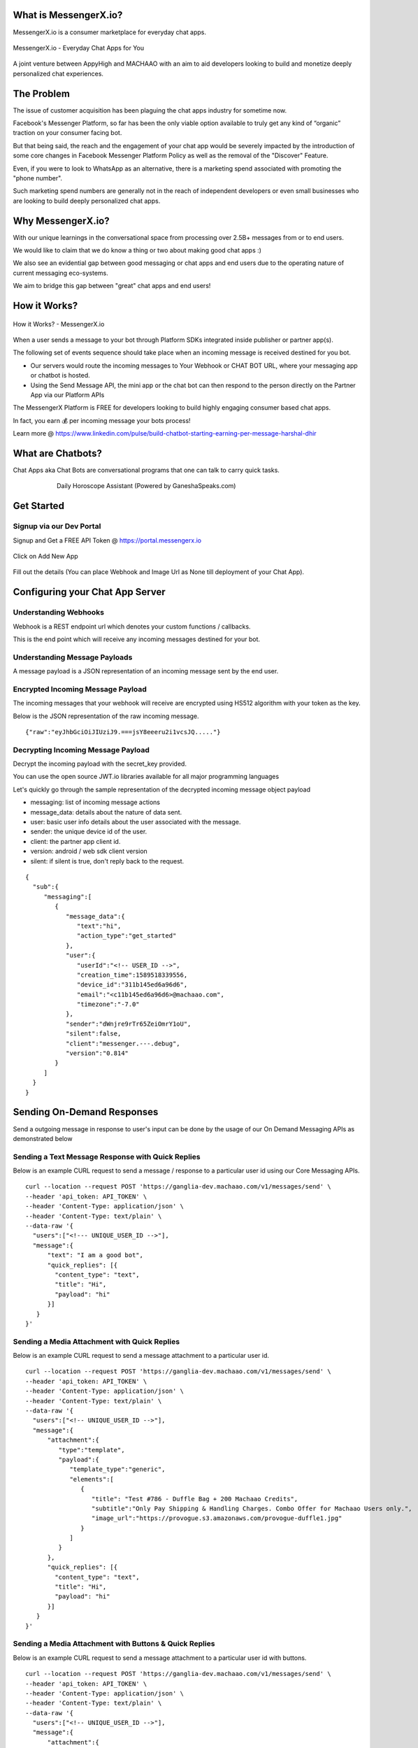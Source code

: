 What is MessengerX.io?
=============================================================================
MessengerX.io is a consumer marketplace for everyday chat apps.

.. figure:: _static/images/my_bots.jpeg
   :align: center
   :figwidth: 100%
   :height: 375px
   :width: 225px
   :alt: MessengerX.io - Everyday Chat Apps for You

   MessengerX.io - Everyday Chat Apps for You

A joint venture between AppyHigh and MACHAAO with an aim to aid developers
looking to build and monetize deeply personalized chat experiences.

The Problem
=============================================================================
The issue of customer acquisition has been plaguing the chat apps industry for sometime now.

Facebook's Messenger Platform, so far has been the only viable option available
to truly get any kind of “organic” traction on your consumer facing bot.

But that being said, the reach and the engagement of your chat app would be severely impacted
by the introduction of some core changes in Facebook Messenger Platform Policy
as well as the removal of the "Discover" Feature.

Even, if you were to look to WhatsApp as an alternative, there is a marketing spend associated with promoting the "phone number".

Such marketing spend numbers are generally not in the reach of independent developers or even small businesses
who are looking to build deeply personalized chat apps.

Why MessengerX.io?
=============================================================================

With our unique learnings in the conversational space from processing over 2.5B+ messages
from or to end users.

We would like to claim that we do know a thing or two about making good chat apps :)

We also see an evidential gap between good messaging or chat apps and end users
due to the operating nature of current messaging eco-systems.

We aim to bridge this gap between "great" chat apps and end users!

How it Works?
=============================================================================

.. figure:: _static/images/platform_overview.png
   :width: 1429px
   :height: 300px
   :align: center
   :alt: MessengerX.io - Overview

   How it Works? - MessengerX.io

When a user sends a message to your bot through Platform SDKs integrated inside publisher or partner app(s).

The following set of events sequence should take place when an incoming message is received destined for you bot.

* Our servers would route the incoming messages to Your Webhook or CHAT BOT URL, where your messaging app or chatbot is hosted.

* Using the Send Message API, the mini app or the chat bot can then respond to the person directly on the Partner App via our Platform APIs

The MessengerX Platform is FREE for developers looking to build highly engaging consumer based chat apps.

In fact, you earn 💰 per incoming message your bots process!

Learn more @ https://www.linkedin.com/pulse/build-chatbot-starting-earning-per-message-harshal-dhir

What are Chatbots?
=============================================================================
Chat Apps aka Chat Bots are conversational programs that one can talk to carry quick tasks.

.. figure:: _static/images/ganesha_android_screenshot.png
   :figwidth: 75%
   :height: 375px
   :width: 225px
   :align: center
   :alt: Ganesha - Your Horoscope Assistant

   Daily Horoscope Assistant (Powered by GaneshaSpeaks.com)

Get Started
=============================================================================
Signup via our Dev Portal
---------------------
Signup and Get a FREE API Token
@ https://portal.messengerx.io


.. figure:: _static/images/mxio_login.png
   :width: 1429px
   :height: 300px
   :align: center
   :alt: MessengerX.io - Login


Click on Add New App

.. figure:: _static/images/mxio_home.png
   :width: 1429px
   :height: 300px
   :align: center
   :alt: MessengerX.io - Home


Fill out the details (You can place Webhook and Image Url as None till deployment of your Chat App).
   
.. figure:: _static/images/mxio_create.png
   :width: 1429px
   :height: 300px
   :align: center
   :alt: MessengerX.io - Create App

Configuring your Chat App Server
=============================================================================
Understanding Webhooks
-----------------------------------------------------------------------------
Webhook is a REST endpoint url which denotes your custom functions / callbacks.

This is the end point which will receive any incoming messages destined for your bot.

Understanding Message Payloads
-----------------------------------------------------------------------------
A message payload is a JSON representation of an incoming message sent by the end user.

Encrypted Incoming Message Payload
-----------------------------------------------------------------------------
The incoming messages that your webhook will receive are encrypted using HS512 algorithm with your token as the key.

Below is the JSON representation of the raw incoming message.

::

 {"raw":"eyJhbGciOiJIUziJ9.===jsY8eeeru2i1vcsJQ....."}


Decrypting Incoming Message Payload
-----------------------------------------------------------------------------
Decrypt the incoming payload with the secret_key provided.

You can use the open source JWT.io libraries available for all major programming languages

Let's quickly go through the sample representation of the decrypted incoming message object payload

* messaging: list of incoming message actions
* message_data: details about the nature of data sent.
* user: basic user info details about the user associated with the message.
* sender: the unique device id of the user.
* client: the partner app client id.
* version: android / web sdk client version
* silent: if silent is true, don't reply back to the request.

::

 {
   "sub":{
      "messaging":[
         {
            "message_data":{
               "text":"hi",
               "action_type":"get_started"
            },
            "user":{
               "userId":"<!-- USER_ID -->",
               "creation_time":1589518339556,
               "device_id":"311b145ed6a96d6",
               "email":"<c11b145ed6a96d6>@machaao.com",
               "timezone":"-7.0"
            },
            "sender":"dWnjre9rTr65ZeiOmrY1oU",
            "silent":false,
            "client":"messenger.---.debug",
            "version":"0.814"
         }
      ]
   }
 }

Sending On-Demand Responses
=============================================================================
Send a outgoing message in response to user's input can be done by the usage of our On Demand Messaging APIs as demonstrated below


Sending a Text Message Response with Quick Replies
-----------------------------------------------------------------------------
Below is an example CURL request to send a message / response to a particular user id using our Core Messaging APIs.

::

    curl --location --request POST 'https://ganglia-dev.machaao.com/v1/messages/send' \
    --header 'api_token: API_TOKEN' \
    --header 'Content-Type: application/json' \
    --header 'Content-Type: text/plain' \
    --data-raw '{
      "users":["<!--- UNIQUE_USER_ID -->"],
      "message":{
          "text": "I am a good bot",
          "quick_replies": [{
            "content_type": "text",
            "title": "Hi",
            "payload": "hi"
          }]
       }
    }'


Sending a Media Attachment with Quick Replies
-----------------------------------------------------------------------------
Below is an example CURL request to send a message attachment to a particular user id.

::

    curl --location --request POST 'https://ganglia-dev.machaao.com/v1/messages/send' \
    --header 'api_token: API_TOKEN' \
    --header 'Content-Type: application/json' \
    --header 'Content-Type: text/plain' \
    --data-raw '{
      "users":["<!-- UNIQUE_USER_ID -->"],
      "message":{
          "attachment":{
             "type":"template",
             "payload":{
                "template_type":"generic",
                "elements":[
                   {
                      "title": "Test #786 - Duffle Bag + 200 Machaao Credits",
                      "subtitle":"Only Pay Shipping & Handling Charges. Combo Offer for Machaao Users only.",
                      "image_url":"https://provogue.s3.amazonaws.com/provogue-duffle1.jpg"
                   }
                ]
             }
          },
          "quick_replies": [{
            "content_type": "text",
            "title": "Hi",
            "payload": "hi"
          }]
       }
    }'

Sending a Media Attachment with Buttons & Quick Replies
-----------------------------------------------------------------------------
Below is an example CURL request to send a message attachment to a particular user id with buttons.

::

    curl --location --request POST 'https://ganglia-dev.machaao.com/v1/messages/send' \
    --header 'api_token: API_TOKEN' \
    --header 'Content-Type: application/json' \
    --header 'Content-Type: text/plain' \
    --data-raw '{
      "users":["<!-- UNIQUE_USER_ID -->"],
      "message":{
          "attachment":{
             "type":"template",
             "payload":{
                "template_type":"generic",
                "elements":[
                   {
                      "title": "Test #786 - Duffle Bag + 200 Machaao Credits",
                      "subtitle":"Only Pay Shipping & Handling Charges. Combo Offer for Machaao Users only.",
                      "image_url":"https://provogue.s3.amazonaws.com/provogue-duffle1.jpg"
                   }
                ],
                "buttons": [{
                    "title": "Hi",
                    "type": "postback",
                    "payload": "hi"
                }, {
                    "title": "Source",
                    "type": "web_url",
                    "url": "https://provogue.s3.amazonaws.com/provogue-duffle1.jpg"
                }]
             }
          },
          "quick_replies": [{
            "content_type": "text",
            "title": "Hi",
            "payload": "hi"
          }]
       }
    }'

Sending a List of Media Attachment(s) aka Carousel
-----------------------------------------------------------------------------
Below is an example CURL request to send a list of attachments / media elements to a particular user id.

::

    curl --location --request POST 'https://ganglia-dev.machaao.com/v1/messages/send' \
    --header 'api_token: API_TOKEN' \
    --header 'Content-Type: application/json' \
    --header 'Content-Type: text/plain' \
    --data-raw '{
      "users":["<!-- UNIQUE_USER_ID -->"],
      "message":{
          "attachment":{
             "type":"template",
             "payload":{
                "template_type":"generic",
                "elements":[
                   {
                      "title": "Test #786 - Duffle Bag + 200 Machaao Credits",
                      "subtitle":"Only Pay Shipping & Handling Charges. Combo Offer for Machaao Users only.",
                      "image_url":"https://provogue.s3.amazonaws.com/provogue-duffle1.jpg"
                   },
                   {
                      "title": "Test #787 - Duffle Bag + 200 Machaao Credits",
                      "subtitle":"Only Pay Shipping & Handling Charges. Combo Offer for Machaao Users only.",
                      "image_url":"https://provogue.s3.amazonaws.com/provogue-duffle1.jpg"
                   }
                ]
             }
          },
          "quick_replies": [{
            "content_type": "text",
            "title": "Hi",
            "payload": "hi"
          }]
       }
    }'

Personalization, Tagging & User Engagement
=============================================================================
The personalization and engagement api is the core base to build sophisticated re-engaging bots.

The process starts with tagging a user, Tagging a user allows you to open up
multiple re-targeting or re-engagement use cases such as sending daily news, personalized responses, etc.

Tag a User
-----------------------------------------------------------------------------
Annotate or Tag a user for deeper personalization.

::

    curl --location --request POST 'https://ganglia-dev.machaao.com/v1/users/tag/<USER_ID>' \
    --header 'api_token: <API_TOKEN>' \
    --header 'Content-Type: application/json' \
    --data-raw '{
      "tag": "india",
      "status": 1,
      "displayName": "India"
    }'

Un-tag a User
-----------------------------------------------------------------------------
Un-tag a user for deeper personalization.

::

    curl --location --request POST 'https://ganglia-dev.machaao.com/v1/users/tag/<USER_ID>' \
    --header 'api_token: <API_TOKEN>' \
    --header 'Content-Type: application/json' \
    --data-raw '{
      "tag": "india",
      "status": 0,
      "displayName": "India"
    }'

Get all the Active Tags for a Particular User in Context
-----------------------------------------------------------------------------
Get all the tags for deeper personalization use cases.

::

    curl --location --request GET 'https://ganglia-dev.machaao.com/v1/users/tags/<USER_ID>' \
    --header 'api_token: <API_TOKEN>' \
    --header 'Content-Type: application/json'


Announcements (Subscription Messaging)
=============================================================================
Sending announcements in order to re-engage your bot user (rate limited to a max of 1 per hour per user)

Sample CURL Command
-----------------------------------------------------------------------------
Below is an example CURL request to send an announcement to a particular tag or list of tags using our Announcement APIs.

::

    curl --location --request POST 'https://ganglia-dev.machaao.com/v1/messages/announce' \
    --header 'api_token: API_TOKEN' \
    --header 'Content-Type: application/json' \
    --data-raw '{
      "tags":["india", "pakistan", "usa"],
      "message":{
          "text": "I am a good bot",
          "quick_replies": [{
            "content_type": "text",
            "title": "Hi",
            "payload": "hi"
          }]
       }
    }'


Headless CMS
=============================================================================
Tagging a user allows you to open up multiple re-targeting or re-engagement use cases such as sending daily news, personalized responses, etc.

Insert new content
-----------------------------------------------------------------------------
Auto-Annotate and insert content for your chat app.

::

    curl --location --request POST 'https://ganglia-dev.machaao.com/v1/content' \
    --header 'api_token: <API_TOKEN>' \
    --header 'Content-Type: application/json' \
    --data-raw '{
        "url": "https://www.youtube.com/watch?v=5UmM-tclggg",
        "tags": ["india", "pakistan", "bangladesh"]
    }'

Search API
-----------------------------------------------------------------------------
Allows you to perform search content for your chat app by query based in a paginated way.

::

   curl --location --request GET 'https://ganglia-dev.machaao.com/v1/content/search?q=ipl&limit=10&skip=0' \
   --header 'api_token: <API_TOKEN>' \
   --header 'Content-Type: application/json'


Open Source Samples
=============================================================================
Below are some samples which will help get you started
https://github.com/machaao/machaao-samples

RASA (Python Sample)
-----------------------------------------------------------------------------
https://github.com/machaao/rasa-sample-nlu-bot

Client Integration via SDKs
=============================================================================
Requirements
---------------------
JDK 8
Android Studio

Integrate your bot on your website
--------------------

**Step\_1**: Below is a sample script you need to paste into your
website to install webchat for your Machaao bot.

::

  <script themecolor="#2b2bab" botname="Ganglia" avatarurl="chaticon.png" type="text/javascript"
      id="webchat" chathost="https://web-client-dev.machaao.com" machaaokey="<botkey>" src="https://web-client-dev.machaao.com/static/js/script.js"></script>

**Step\_2**: You will need to update variables above as shown below:

``themecolor`` : Put the desired color in hex or rgb format which will
be applied to the chat header background, buttons and message bubble
background.

``botname`` : The name of the bot that will appear on the chat header

``avatarurl`` : The url of the image that is shown on bot launcher icon.

``chathost`` : Url where the static assets for the webchat are hosted.

``machaaokey`` : The API token for your bot proivded by Machaao

Integrate your bot in your Android App
-------------------------

Add following to your app gradle file.

::

    maven {
        url "https://machaao-android-builds.s3.amazonaws.com/sdk/android/snapshots"
    }

    maven {
        url "https://machaao-android-builds.s3.amazonaws.com/sdk/android/releases"
    }

Add Gradle Dependency
---------------------

::

     debugImplementation('com.machaao.android:machaao-sdk:0.833-SNAPSHOT') {
            transitive = true
     }

     releaseImplementation('com.machaao.android:machaao-sdk:0.833') {
            transitive = true
     }

Modify Manifest (Add Token)
---------------------------

::

     <meta-data android:name="com.machaao.android.sdk.token"
    android:value="<!-- Replace with your bot / api token assigned by MACHAAO Inc (connect@machaao.com) -->" />

Add SingleBotActivity Reference to Manifest (Bot Developers)
------------------------------------------------------------

::

      <activity android:name="com.machaao.android.sdk.activities.SingleBotActivity"
            android:logo="@mipmap/ic_launcher"
            android:windowSoftInputMode="stateHidden|adjustResize"
            android:screenOrientation="portrait"
            android:launchMode="singleTop"
            tools:node="merge"
            android:theme="@style/AppTheme.Orange">
            <intent-filter>
                <action android:name="android.intent.action.MAIN" />
                <category android:name="android.intent.category.LAUNCHER" />
                <action android:name="android.intent.action.VIEW" />
            </intent-filter>
        </activity>


Intialize MACHAAO SDK
-----------------------------

::

     Machaao.initialize(this);

Launch Your Bot / Chat App via our SDK [For Bot Developers / Partners]
----------------------------------------------------------------------

::

      Intent intent = new Intent(this, SingleBotActivity.class);
      intent.putExtra("botToken", botToken);
      startActivity(intent);

Sample Android Chat App
@ https://github.com/machaao/machaao-samples/tree/master/basic_sample_bot/client/android/sample_bot_client



Bonus for Developers
=============================================================================
In addition to the massive savings on marketing and infrastructure costs, the platform also offers
multiple other Rest APIs dor developers looking to build deeply personalized super chat apps:

* Rich Messaging Support via On Demand Messaging API
* Deep Personalization via Tagging API
* Auto ML based Engagement via Announcement API
* Data Capture API (Subjected to Approval)
* Transactional Wallet API (Subjected to Approval)
* FREE Hosting for your chat bot (Subjected to Approval)
* Guaranteed Message Processing (Subjected to Approval)
* Admin Dashboard (Premium)

Small Businesses / Enterprise
=============================================================================
* Do you have an existing facebook messenger chatbot?
* Make your existing chatbot / platform work inside your client android app or website within hours (iOS coming soon).
* Conversational Bot Designer (Premium)

Other Resources
=============================================================================
Partner Deck: https://docsend.com/view/jxdbrcf

Join our Gitter Community
=============================================================================
Coming Soon


.. Indices and tables
.. ==================
..
.. * :ref:`genindex`
.. * :ref:`modindex`
.. * :ref:`search`
